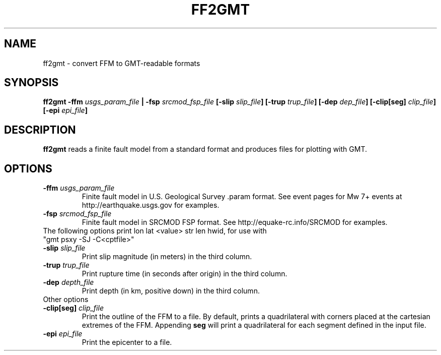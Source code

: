 .TH FF2GMT 1 "June 2019" "Version 2019.06.01" "User Manuals"

.SH NAME
ff2gmt \- convert FFM to GMT-readable formats

.SH SYNOPSIS
.P
.B ff2gmt
.BI -ffm " usgs_param_file"
.B |
.BI -fsp " srcmod_fsp_file"
.BI [-slip " slip_file" ]
.BI [-trup " trup_file" ]
.BI [-dep " dep_file" ]
.BI [-clip[seg] " clip_file" ]
.BI [-epi " epi_file" ]

.SH DESCRIPTION
.B ff2gmt
reads a finite fault model from a standard format and produces files for plotting with GMT.

.SH OPTIONS
.TP
.BI -ffm " usgs_param_file"
Finite fault model in U.S. Geological Survey .param format. See event pages for Mw 7+ events
at http://earthquake.usgs.gov for examples.

.TP
.BI -fsp " srcmod_fsp_file"
Finite fault model in SRCMOD FSP format. See http://equake-rc.info/SRCMOD for examples.


.TP
The following options print lon lat <value> str len hwid, for use with "gmt psxy -SJ -C<cptfile>"

.TP
.BI -slip " slip_file"
Print slip magnitude (in meters) in the third column.

.TP
.BI -trup " trup_file"
Print rupture time (in seconds after origin) in the third column.

.TP
.BI -dep " depth_file"
Print depth (in km, positive down) in the third column.


.TP
Other options

.TP
.BI -clip[seg] " clip_file"
Print the outline of the FFM to a file. By default, prints a quadrilateral with
corners placed at the cartesian extremes of the FFM. Appending
.B seg
will print a quadrilateral for each segment defined in the input file.

.TP
.BI -epi " epi_file"
Print the epicenter to a file.

.RS
